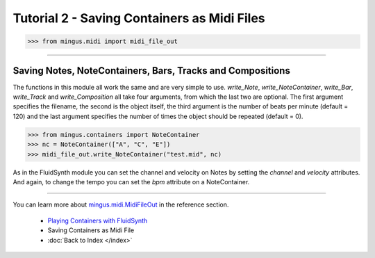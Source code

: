 ﻿Tutorial 2 - Saving Containers as Midi Files
============================================



>>> from mingus.midi import midi_file_out




----


Saving Notes, NoteContainers, Bars, Tracks and Compositions
-----------------------------------------------------------

The functions in this module all work the same and are very simple to use. `write_Note`, `write_NoteContainer`, `write_Bar`, `write_Track` and `write_Composition` all take four arguments, from which the last two are optional. The first argument specifies the filename, the second is the object itself, the third argument is the number of beats per minute (default = 120) and the last argument specifies the number of times the object should be repeated (default = 0).


>>> from mingus.containers import NoteContainer
>>> nc = NoteContainer(["A", "C", "E"])
>>> midi_file_out.write_NoteContainer("test.mid", nc)


As in the FluidSynth module you can set the channel and velocity on Notes by setting the `channel` and `velocity` attributes. And again, to change the tempo you can set the `bpm` attribute on a NoteContainer.


----


You can learn more about `mingus.midi.MidiFileOut <refMingusMidiMidifileout>`_ in the reference section.

  * `Playing Containers with FluidSynth <tutorialFluidsynth>`_
  * Saving Containers as Midi File
  * :doc:`Back to Index </index>`
